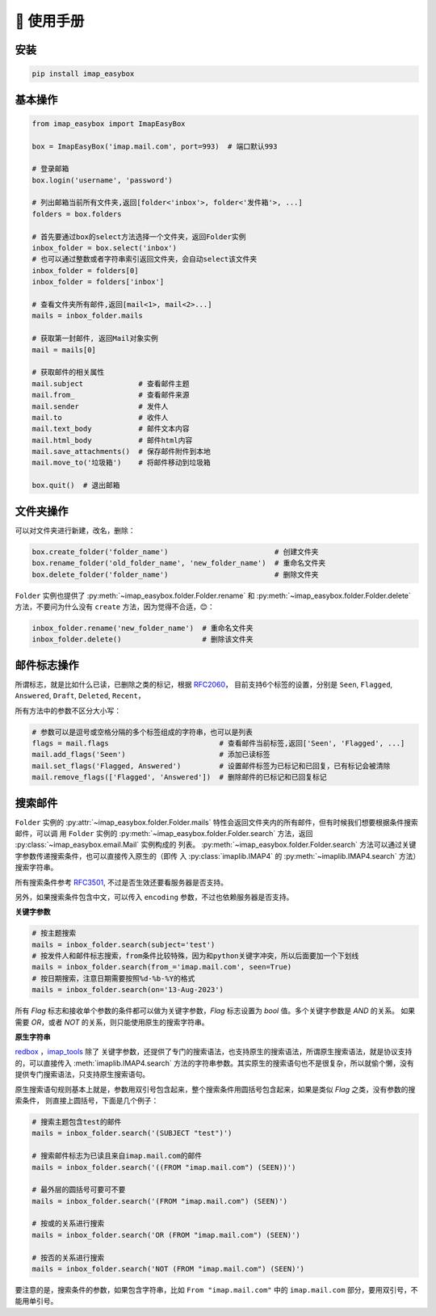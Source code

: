 📕 使用手册
=================

安装
-----------------

.. code-block:: console

   pip install imap_easybox

基本操作
-----------------

.. code-block:: python

   from imap_easybox import ImapEasyBox

   box = ImapEasyBox('imap.mail.com', port=993)  # 端口默认993

   # 登录邮箱
   box.login('username', 'password')

   # 列出邮箱当前所有文件夹,返回[folder<'inbox'>, folder<'发件箱'>, ...]
   folders = box.folders

   # 首先要通过box的select方法选择一个文件夹，返回Folder实例
   inbox_folder = box.select('inbox')
   # 也可以通过整数或者字符串索引返回文件夹，会自动select该文件夹
   inbox_folder = folders[0]
   inbox_folder = folders['inbox']

   # 查看文件夹所有邮件,返回[mail<1>, mail<2>...]
   mails = inbox_folder.mails

   # 获取第一封邮件, 返回Mail对象实例
   mail = mails[0]

   # 获取邮件的相关属性
   mail.subject             # 查看邮件主题
   mail.from_               # 查看邮件来源
   mail.sender              # 发件人
   mail.to                  # 收件人
   mail.text_body           # 邮件文本内容
   mail.html_body           # 邮件html内容
   mail.save_attachments()  # 保存邮件附件到本地
   mail.move_to('垃圾箱')    # 将邮件移动到垃圾箱

   box.quit()  # 退出邮箱

文件夹操作
-----------------

可以对文件夹进行新建，改名，删除：

.. code-block:: python

   box.create_folder('folder_name')                         # 创建文件夹
   box.rename_folder('old_folder_name', 'new_folder_name')  # 重命名文件夹
   box.delete_folder('folder_name')                         # 删除文件夹

``Folder`` 实例也提供了 :py:meth:`~imap_easybox.folder.Folder.rename` 和 :py:meth:`~imap_easybox.folder.Folder.delete`
方法，不要问为什么没有 ``create`` 方法，因为觉得不合适，😊：

.. code-block:: python

   inbox_folder.rename('new_folder_name')  # 重命名文件夹
   inbox_folder.delete()                   # 删除该文件夹

邮件标志操作
-------------------------

所谓标志，就是比如什么已读，已删除之类的标记，根据 `RFC2060 <https://datatracker.ietf.org/doc/html/rfc2060.html#section-6.4.4>`_，
目前支持6个标签的设置，分别是 ``Seen``, ``Flagged``, ``Answered``, ``Draft``, ``Deleted``, ``Recent``，

所有方法中的参数不区分大小写：

.. code-block:: python

    # 参数可以是逗号或空格分隔的多个标签组成的字符串，也可以是列表
    flags = mail.flags                          # 查看邮件当前标签,返回['Seen', 'Flagged', ...]
    mail.add_flags('Seen')                      # 添加已读标签
    mail.set_flags('Flagged, Answered')         # 设置邮件标签为已标记和已回复，已有标记会被清除
    mail.remove_flags(['Flagged', 'Answered'])  # 删除邮件的已标记和已回复标记

搜索邮件
---------------

``Folder`` 实例的 :py:attr:`~imap_easybox.folder.Folder.mails` 特性会返回文件夹内的所有邮件，但有时候我们想要根据条件搜索邮件，可以调
用 ``Folder`` 实例的 :py:meth:`~imap_easybox.folder.Folder.search` 方法，返回 :py:class:`~imap_easybox.email.Mail` 实例构成的
列表。 :py:meth:`~imap_easybox.folder.Folder.search` 方法可以通过关键字参数传递搜索条件，也可以直接传入原生的（即传
入 :py:class:`imaplib.IMAP4` 的 :py:meth:`~imaplib.IMAP4.search` 方法）搜索字符串。

所有搜索条件参考 `RFC3501 <https://www.rfc-editor.org/rfc/rfc3501#section-6.4.4>`_, 不过是否生效还要看服务器是否支持。

另外，如果搜索条件包含中文，可以传入 ``encoding`` 参数，不过也依赖服务器是否支持。

**关键字参数**

.. code-block:: python

    # 按主题搜索
    mails = inbox_folder.search(subject='test')
    # 按发件人和邮件标志搜索，from条件比较特殊，因为和python关键字冲突，所以后面要加一个下划线
    mails = inbox_folder.search(from_='imap.mail.com', seen=True)
    # 按日期搜索，注意日期需要按照%d-%b-%Y的格式
    mails = inbox_folder.search(on='13-Aug-2023')

所有 `Flag` 标志和接收单个参数的条件都可以做为关键字参数，`Flag` 标志设置为 `bool` 值。多个关键字参数是 `AND` 的关系。
如果需要 `OR`，或者 `NOT` 的关系，则只能使用原生的搜索字符串。

**原生字符串**

`redbox <https://github.com/Miksus/red-box>`_ ，`imap_tools <https://github.com/ikvk/imap_tools>`_ 除了
关键字参数，还提供了专门的搜索语法，也支持原生的搜索语法，所谓原生搜索语法，就是协议支持的，可以直接传入 :meth:`imaplib.IMAP4.search`
方法的字符串参数。其实原生的搜索语句也不是很复杂，所以就偷个懒，没有提供专门搜索语法，只支持原生搜索语句。

原生搜索语句规则基本上就是，参数用双引号包含起来，整个搜索条件用圆括号包含起来，如果是类似 *Flag* 之类，没有参数的搜索条件，
则直接上圆括号，下面是几个例子：

.. code-block:: python

    # 搜索主题包含test的邮件
    mails = inbox_folder.search('(SUBJECT "test")')

    # 搜索邮件标志为已读且来自imap.mail.com的邮件
    mails = inbox_folder.search('((FROM "imap.mail.com") (SEEN))')

    # 最外层的圆括号可要可不要
    mails = inbox_folder.search('(FROM "imap.mail.com") (SEEN)')

    # 按或的关系进行搜索
    mails = inbox_folder.search('OR (FROM "imap.mail.com") (SEEN)')

    # 按否的关系进行搜索
    mails = inbox_folder.search('NOT (FROM "imap.mail.com") (SEEN)')

要注意的是，搜索条件的参数，如果包含字符串，比如 ``From "imap.mail.com"`` 中的 ``imap.mail.com`` 部分，要用双引号，不能用单引号。